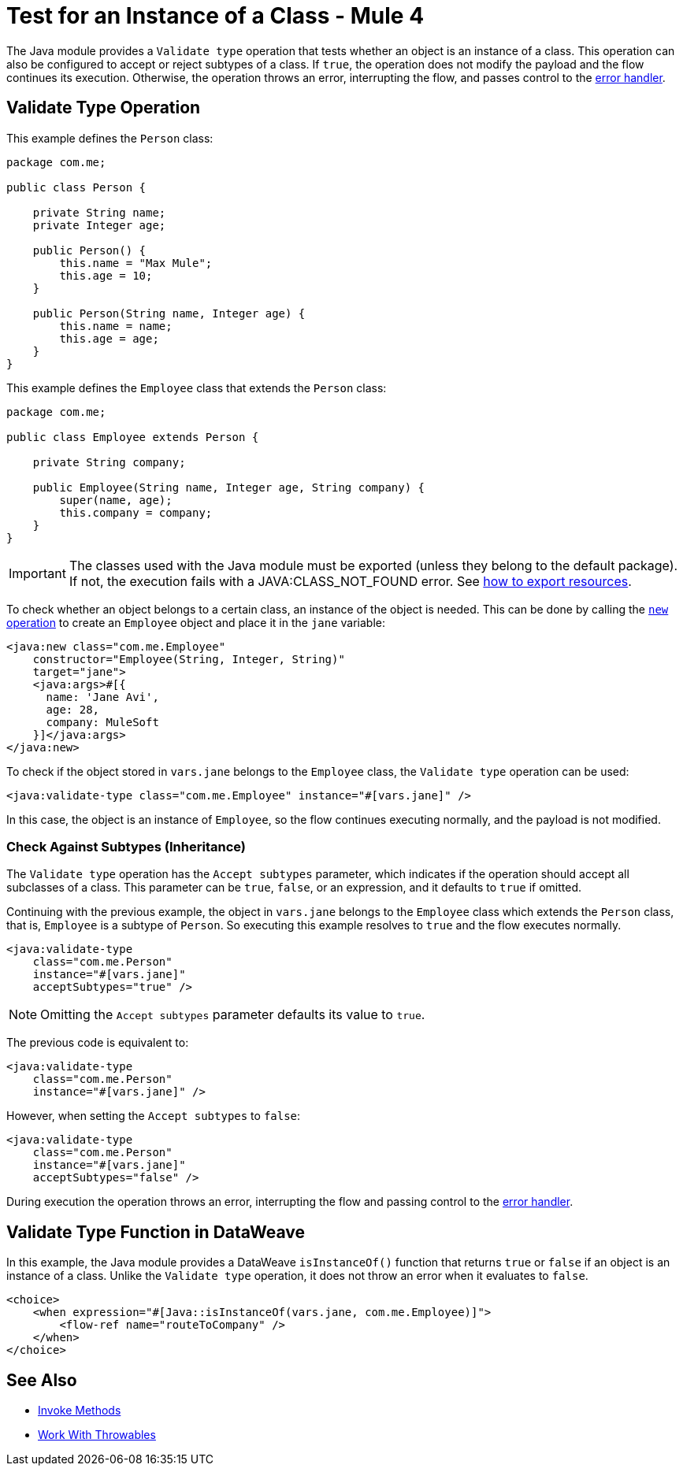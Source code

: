 = Test for an Instance of a Class - Mule 4
:page-aliases: connectors::java/java-instanceof.adoc

The Java module provides a `Validate type` operation that tests whether an object is an
instance of a class. This operation can also be configured to accept or reject subtypes of a class. If `true`, the operation does not modify the payload and the flow
continues its execution. Otherwise, the operation throws an error, interrupting the flow, and passes
control to the xref:mule-runtime::intro-error-handlers.adoc#error-handlers[error handler].

== Validate Type Operation

This example defines the `Person` class:

[source,java,linenums]
----
package com.me;

public class Person {

    private String name;
    private Integer age;

    public Person() {
        this.name = "Max Mule";
        this.age = 10;
    }

    public Person(String name, Integer age) {
        this.name = name;
        this.age = age;
    }
}
----

This example defines the `Employee` class that extends the `Person` class:

[source,java,linenums]
----
package com.me;

public class Employee extends Person {

    private String company;

    public Employee(String name, Integer age, String company) {
        super(name, age);
        this.company = company;
    }
}
----

[IMPORTANT]
====
The classes used with the Java module must be exported (unless they belong to the default package). If not, the
execution fails with a JAVA:CLASS_NOT_FOUND error. See xref:mule-runtime::how-to-export-resources.adoc[how to
export resources].
====

To check whether an object belongs to a certain class, an instance of the object is needed.
This can be done by calling the xref:java-create-instance.adoc[`new` operation] to create an
`Employee` object and place it in the `jane` variable:

[source,xml,linenums]
----
<java:new class="com.me.Employee"
    constructor="Employee(String, Integer, String)"
    target="jane">
    <java:args>#[{
      name: 'Jane Avi',
      age: 28,
      company: MuleSoft
    }]</java:args>
</java:new>
----

To check if the object stored in `vars.jane` belongs to the `Employee` class, the `Validate type`
operation can be used:

[source,xml]
----
<java:validate-type class="com.me.Employee" instance="#[vars.jane]" />
----

In this case, the object is an instance of `Employee`, so the flow continues
executing normally, and the payload is not modified.

=== Check Against Subtypes (Inheritance)

The `Validate type` operation has the `Accept subtypes` parameter,
which indicates if the operation should accept all subclasses of a class.
This parameter can be `true`, `false`, or an expression, and it defaults to `true` if omitted.

Continuing with the previous example, the object in `vars.jane` belongs to the
`Employee` class which extends the `Person` class, that is, `Employee` is a subtype
of `Person`. So executing this example resolves to `true` and the
flow executes normally.

[source,xml,linenums]
----
<java:validate-type
    class="com.me.Person"
    instance="#[vars.jane]"
    acceptSubtypes="true" />
----

NOTE: Omitting the `Accept subtypes` parameter defaults its value to `true`.

The previous code is equivalent to:

[source,xml,linenums]
----
<java:validate-type
    class="com.me.Person"
    instance="#[vars.jane]" />
----

However, when setting the `Accept subtypes` to `false`:

[source,xml,linenums]
----
<java:validate-type
    class="com.me.Person"
    instance="#[vars.jane]"
    acceptSubtypes="false" />
----

During execution the operation throws an error, interrupting the flow and passing
control to the xref:mule-runtime::intro-error-handlers.adoc[error handler].

== Validate Type Function in DataWeave

In this example, the Java module provides a DataWeave `isInstanceOf()` function that returns
`true` or `false` if an object is an instance of a class. Unlike the
`Validate type` operation, it does not throw an error when it evaluates to `false`.

[source,xml,linenums]
----
<choice>
    <when expression="#[Java::isInstanceOf(vars.jane, com.me.Employee)]">
        <flow-ref name="routeToCompany" />
    </when>
</choice>
----

== See Also

* xref:java-invoke-method.adoc[Invoke Methods]
* xref:java-throwable.adoc[Work With Throwables]
